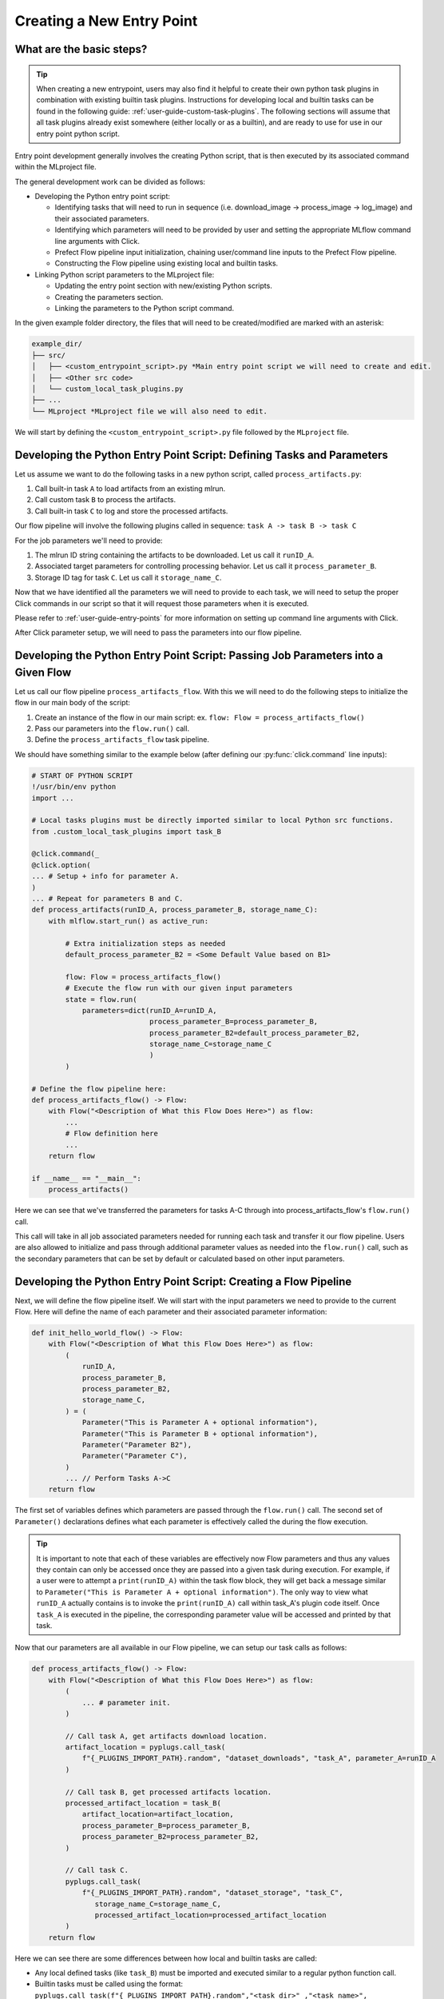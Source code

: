 .. _user-guide-custom-entry-points:

Creating a New Entry Point
==========================

What are the basic steps?
-------------------------

.. figure:: /images/entry-point-customization.svg

.. tip::

   When creating a new entrypoint, users may also find it helpful to create their own python task plugins in combination with existing builtin task plugins.
   Instructions for developing local and builtin tasks can be found in the following guide: :ref:`user-guide-custom-task-plugins`.
   The following sections will assume that all task plugins already exist somewhere (either locally or as a builtin), and are ready to use for use in our entry point python script.

Entry point development generally involves the creating Python script, that is then executed by its associated command within the MLproject file.

The general development work can be divided as follows:

- Developing the Python entry point script:

  - Identifying tasks that will need to run in sequence (i.e. download_image -> process_image -> log_image) and their associated parameters.
  - Identifying which parameters will need to be provided by user and setting the appropriate MLflow command line arguments with Click.
  - Prefect Flow pipeline input initialization, chaining user/command line inputs to the Prefect Flow pipeline.
  - Constructing the Flow pipeline using existing local and builtin tasks.

- Linking Python script parameters to the MLproject file:

  - Updating the entry point section with new/existing Python scripts.
  - Creating the parameters section.
  - Linking the parameters to the Python script command.

In the given example folder directory, the files that will need to be created/modified are marked with an asterisk:

.. code-block:: none

   example_dir/
   ├── src/
   │   ├── <custom_entrypoint_script>.py *Main entry point script we will need to create and edit.
   │   ├── <Other src code>
   │   └── custom_local_task_plugins.py
   ├── ...
   └── MLproject *MLproject file we will also need to edit.

We will start by defining the ``<custom_entrypoint_script>.py`` file followed by the ``MLproject`` file.

Developing the Python Entry Point Script: Defining Tasks and Parameters
-----------------------------------------------------------------------

Let us assume we want to do the following tasks in a new python script, called ``process_artifacts.py``:

1. Call built-in task ``A`` to load artifacts from an existing mlrun.
2. Call custom task ``B`` to process the artifacts.
3. Call built-in task ``C`` to log and store the processed artifacts.

Our flow pipeline will involve the following plugins called in sequence: ``task A -> task B -> task C``

For the job parameters we'll need to provide:

1. The mlrun ID string containing the artifacts to be downloaded. Let us call it ``runID_A``.
2. Associated target parameters for controlling processing behavior. Let us call it ``process_parameter_B``.
3. Storage ID tag for task ``C``. Let us call it ``storage_name_C``.


Now that we have identified all the parameters we will need to provide to each task, we will need to setup the proper Click commands in our script so that it will request those parameters when it is executed.

Please refer to :ref:`user-guide-entry-points` for more information on setting up command line arguments with Click.

After Click parameter setup, we will need to pass the parameters into our flow pipeline.

Developing the Python Entry Point Script: Passing Job Parameters into a Given Flow
-----------------------------------------------------------------------------------

Let us call our flow pipeline ``process_artifacts_flow``.
With this we will need to do the following steps to initialize the flow in our main body of the script:

1. Create an instance of the flow in our main script: ex. ``flow: Flow = process_artifacts_flow()``
2. Pass our parameters into the ``flow.run()`` call.
3. Define the ``process_artifacts_flow`` task pipeline.

We should have something similar to the example below (after defining our :py:func:`click.command` line inputs):

.. code-block::

   # START OF PYTHON SCRIPT
   !/usr/bin/env python
   import ...

   # Local tasks plugins must be directly imported similar to local Python src functions.
   from .custom_local_task_plugins import task_B

   @click.command(_
   @click.option(
   ... # Setup + info for parameter A.
   )
   ... # Repeat for parameters B and C.
   def process_artifacts(runID_A, process_parameter_B, storage_name_C):
       with mlflow.start_run() as active_run:

           # Extra initialization steps as needed
           default_process_parameter_B2 = <Some Default Value based on B1>

           flow: Flow = process_artifacts_flow()
           # Execute the flow run with our given input parameters
           state = flow.run(
               parameters=dict(runID_A=runID_A,
                               process_parameter_B=process_parameter_B,
                               process_parameter_B2=default_process_parameter_B2,
                               storage_name_C=storage_name_C
                               )
           )

   # Define the flow pipeline here:
   def process_artifacts_flow() -> Flow:
       with Flow("<Description of What this Flow Does Here>") as flow:
           ...
           # Flow definition here
           ...
       return flow

   if __name__ == "__main__":
       process_artifacts()

Here we can see that we've transferred the parameters for tasks A-C through into process_artifacts_flow's ``flow.run()`` call.

This call will take in all job associated parameters needed for running each task and transfer it our flow pipeline.
Users are also allowed to initialize and pass through additional parameter values as needed into the ``flow.run()`` call, such as the secondary parameters that can be set by default or calculated based on other input parameters.

Developing the Python Entry Point Script: Creating a Flow Pipeline
------------------------------------------------------------------

Next, we will define the flow pipeline itself.
We will start with the input parameters we need to provide to the current Flow.
Here will define the name of each parameter and their associated parameter information:

.. code-block::

   def init_hello_world_flow() -> Flow:
       with Flow("<Description of What this Flow Does Here>") as flow:
           (
               runID_A,
               process_parameter_B,
               process_parameter_B2,
               storage_name_C,
           ) = (
               Parameter("This is Parameter A + optional information"),
               Parameter("This is Parameter B + optional information"),
               Parameter("Parameter B2"),
               Parameter("Parameter C"),
           )
           ... // Perform Tasks A->C
       return flow

The first set of variables defines which parameters are passed through the ``flow.run()`` call.
The second set of ``Parameter()`` declarations defines what each parameter is effectively called the during the flow execution.

.. tip::

   It is important to note that each of these variables are effectively now Flow parameters and thus any values they contain can only be accessed once they are passed into a given task during execution.
   For example, if a user were to attempt a ``print(runID_A)`` within the task flow block, they will get back a message similar to ``Parameter("This is Parameter A + optional information")``.
   The only way to view what ``runID_A`` actually contains is to invoke the ``print(runID_A)`` call within task_A's plugin code itself.
   Once ``task_A`` is executed in the pipeline, the corresponding parameter value will be accessed and printed by that task.

Now that our parameters are all available in our Flow pipeline, we can setup our task calls as follows:

.. code-block::

   def process_artifacts_flow() -> Flow:
       with Flow("<Description of What this Flow Does Here>") as flow:
           (
               ... # parameter init.
           )

           // Call task A, get artifacts download location.
           artifact_location = pyplugs.call_task(
               f"{_PLUGINS_IMPORT_PATH}.random", "dataset_downloads", "task_A", parameter_A=runID_A
           )

           // Call task B, get processed artifacts location.
           processed_artifact_location = task_B(
               artifact_location=artifact_location,
               process_parameter_B=process_parameter_B,
               process_parameter_B2=process_parameter_B2,
           )

           // Call task C.
           pyplugs.call_task(
               f"{_PLUGINS_IMPORT_PATH}.random", "dataset_storage", "task_C",
                  storage_name_C=storage_name_C,
                  processed_artifact_location=processed_artifact_location
           )
       return flow


Here we can see there are some differences between how local and builtin tasks are called:

- Any local defined tasks (like ``task_B``) must be imported and executed similar to a regular python function call.
- Builtin tasks must be called using the format: ``pyplugs.call_task(f"{_PLUGINS_IMPORT_PATH}.random","<task_dir>" ,"<task_name>", <task_parameters> )``

Users can refer to :ref:`user-guide-task-plugins-collection` to see our builtin task plugin directories and :ref:`user-guide-custom-task-plugins` for how to create local and builtin plugins.

.. tip::

   For this example, the input and output parameters link up nicely so that the task dependencies follow an ``task A->B->C`` in order.
   However, should any intermediate tasks not have preceding dependencies, they can be run out of order. Those will require their preceding tasks to be declared as well.
   Please refer to :ref:`user-guide-task-plugins` for more information.

We now have our fully developed entry point script:

.. code-block::

   # START OF PYTHON SCRIPT
   !/usr/bin/env python
   import ...

   # Local tasks plugins must be directly imported.
   from .custom_local_task_plugins import task_B

   @click.command(_
   ... # Setup for parameters A-C
   def process_artifacts(runID_A, process_parameter_B, storage_name_C):
       with mlflow.start_run() as active_run:

           # Extra initialization steps as needed
           default_process_parameter_B2 = <Some Default Value based on B1>

           flow: Flow = process_artifacts_flow()
           # Execute the flow run with our given input parameters
           state = flow.run(
               parameters=dict(runID_A=runID_A,
                               process_parameter_B=process_parameter_B,
                               process_parameter_B2=default_process_parameter_B2,
                               storage_name_C=storage_name_C
                               )
           )

   # Define the flow pipeline here:
   def init_hello_world_flow() -> Flow:
       with Flow("<Description of What this Flow Does Here>") as flow:
           (
               runID_A,
               process_parameter_B,
               process_parameter_B2,
               storage_name_C,
           ) = (
               Parameter("This is Parameter A + optional information"),
               Parameter("This is Parameter B + optional information"),
               Parameter("Parameter B2"),
               Parameter("Parameter C"),
           )

           // Call task A, get artifacts download location.
           artifact_location = pyplugs.call_task(
               f"{_PLUGINS_IMPORT_PATH}.random", "dataset_downloads", "task_A", parameter_A=runID_A
           )

           // Call task B, get processed artifacts location.
           processed_artifact_location = task_B(
               artifact_location, process_parameter_B, process_parameter_B2
           )

           // Call task C.
           pyplugs.call_task(
               f"{_PLUGINS_IMPORT_PATH}.random", "dataset_storage", "task_C", parameter_C=storage_name_C
           )
       return flow

   if __name__ == "__main__":
       process_artifacts()

Next we will need to add our new entry point script to the MLproject file.

Adding the New Entry Point to MLproject File:
---------------------------------------------

Assuming we will want to create an entry point called ``process_artifacts`` to invoke our ``process_artifacts.py`` script with the same job parameter names, we will create the following example below to link our script to our MLproject file:

.. code-block::

   name: example_mlflow_project_name_here

   entry_points:
     process_parameters:
       parameters:
         runID_A:  {type: string, default: ""}
         process_parameter_B:  {type: int, default: 30}
         storage_name_C:  {type: string, default: "processed_artifacts.tar.gz"}
       command: >
         python src/process_artifacts.py
         --runID-A {runID_A}
         --process-parameter-B {process_parameter_B}
         --storage-name-C  {storage_name_C}

Effectively, the ``process_parameters`` entry point will now invoke the ``src/process_parameters.py`` script with the associated job parameters now forwarding to their counterpart command line arguments.

Please refer to :ref:`user-guide-entry-points` for more details regarding MLproject specifications.
